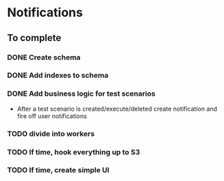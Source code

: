 
* Notifications

** To complete

*** DONE Create schema

*** DONE Add indexes to schema

*** DONE Add business logic for test scenarios
    - After a test scenario is created/execute/deleted create notification
      and fire off user notifications

*** TODO divide into workers

*** TODO If time, hook everything up to S3

*** TODO If time, create simple UI
